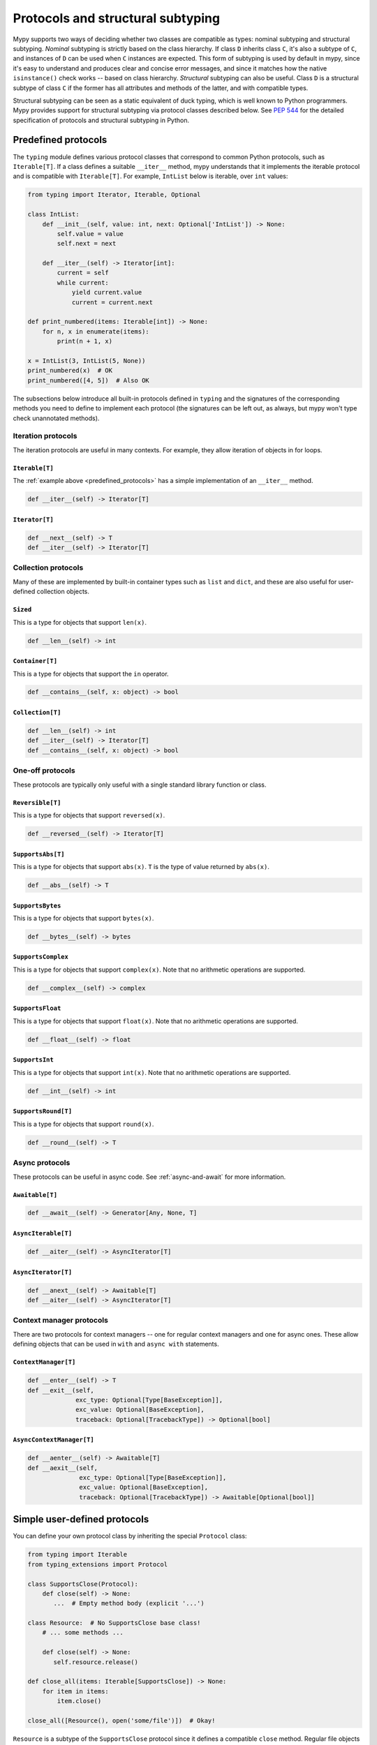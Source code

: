 .. _protocol-types:

Protocols and structural subtyping
==================================

Mypy supports two ways of deciding whether two classes are compatible
as types: nominal subtyping and structural subtyping. *Nominal*
subtyping is strictly based on the class hierarchy. If class ``D``
inherits class ``C``, it's also a subtype of ``C``, and instances of
``D`` can be used when ``C`` instances are expected. This form of
subtyping is used by default in mypy, since it's easy to understand
and produces clear and concise error messages, and since it matches
how the native ``isinstance()`` check works -- based on class
hierarchy. *Structural* subtyping can also be useful. Class ``D`` is
a structural subtype of class ``C`` if the former has all attributes
and methods of the latter, and with compatible types.

Structural subtyping can be seen as a static equivalent of duck
typing, which is well known to Python programmers. Mypy provides
support for structural subtyping via protocol classes described
below.  See :pep:`544` for the detailed specification of protocols
and structural subtyping in Python.

.. _predefined_protocols:

Predefined protocols
********************

The ``typing`` module defines various protocol classes that correspond
to common Python protocols, such as ``Iterable[T]``.  If a class
defines a suitable ``__iter__`` method, mypy understands that it
implements the iterable protocol and is compatible with ``Iterable[T]``.
For example, ``IntList`` below is iterable, over ``int`` values:

.. code-block:: python

   from typing import Iterator, Iterable, Optional

   class IntList:
       def __init__(self, value: int, next: Optional['IntList']) -> None:
           self.value = value
           self.next = next

       def __iter__(self) -> Iterator[int]:
           current = self
           while current:
               yield current.value
               current = current.next

   def print_numbered(items: Iterable[int]) -> None:
       for n, x in enumerate(items):
           print(n + 1, x)

   x = IntList(3, IntList(5, None))
   print_numbered(x)  # OK
   print_numbered([4, 5])  # Also OK

The subsections below introduce all built-in protocols defined in
``typing`` and the signatures of the corresponding methods you need to define
to implement each protocol (the signatures can be left out, as always, but mypy
won't type check unannotated methods).

Iteration protocols
...................

The iteration protocols are useful in many contexts. For example, they allow
iteration of objects in for loops.

``Iterable[T]``
---------------

The :ref:`example above <predefined_protocols>` has a simple implementation of an
``__iter__`` method.

.. code-block:: python

   def __iter__(self) -> Iterator[T]

``Iterator[T]``
---------------

.. code-block:: python

   def __next__(self) -> T
   def __iter__(self) -> Iterator[T]

Collection protocols
....................

Many of these are implemented by built-in container types such as
``list`` and ``dict``, and these are also useful for user-defined
collection objects.

``Sized``
---------

This is a type for objects that support ``len(x)``.

.. code-block:: python

   def __len__(self) -> int

``Container[T]``
----------------

This is a type for objects that support the ``in`` operator.

.. code-block:: python

   def __contains__(self, x: object) -> bool

``Collection[T]``
-----------------

.. code-block:: python

   def __len__(self) -> int
   def __iter__(self) -> Iterator[T]
   def __contains__(self, x: object) -> bool

One-off protocols
.................

These protocols are typically only useful with a single standard
library function or class.

``Reversible[T]``
-----------------

This is a type for objects that support ``reversed(x)``.

.. code-block:: python

   def __reversed__(self) -> Iterator[T]

``SupportsAbs[T]``
------------------

This is a type for objects that support ``abs(x)``. ``T`` is the type of
value returned by ``abs(x)``.

.. code-block:: python

   def __abs__(self) -> T

``SupportsBytes``
-----------------

This is a type for objects that support ``bytes(x)``.

.. code-block:: python

   def __bytes__(self) -> bytes

.. _supports-int-etc:

``SupportsComplex``
-------------------

This is a type for objects that support ``complex(x)``. Note that no arithmetic operations
are supported.

.. code-block:: python

   def __complex__(self) -> complex

``SupportsFloat``
-----------------

This is a type for objects that support ``float(x)``. Note that no arithmetic operations
are supported.

.. code-block:: python

   def __float__(self) -> float

``SupportsInt``
---------------

This is a type for objects that support ``int(x)``.  Note that no arithmetic operations
are supported.

.. code-block:: python

   def __int__(self) -> int

``SupportsRound[T]``
--------------------

This is a type for objects that support ``round(x)``.

.. code-block:: python

   def __round__(self) -> T

Async protocols
...............

These protocols can be useful in async code. See :ref:`async-and-await`
for more information.

``Awaitable[T]``
----------------

.. code-block:: python

   def __await__(self) -> Generator[Any, None, T]

``AsyncIterable[T]``
--------------------

.. code-block:: python

   def __aiter__(self) -> AsyncIterator[T]

``AsyncIterator[T]``
--------------------

.. code-block:: python

   def __anext__(self) -> Awaitable[T]
   def __aiter__(self) -> AsyncIterator[T]

Context manager protocols
.........................

There are two protocols for context managers -- one for regular context
managers and one for async ones. These allow defining objects that can
be used in ``with`` and ``async with`` statements.

``ContextManager[T]``
---------------------

.. code-block:: python

   def __enter__(self) -> T
   def __exit__(self,
                exc_type: Optional[Type[BaseException]],
                exc_value: Optional[BaseException],
                traceback: Optional[TracebackType]) -> Optional[bool]

``AsyncContextManager[T]``
--------------------------

.. code-block:: python

   def __aenter__(self) -> Awaitable[T]
   def __aexit__(self,
                 exc_type: Optional[Type[BaseException]],
                 exc_value: Optional[BaseException],
                 traceback: Optional[TracebackType]) -> Awaitable[Optional[bool]]

Simple user-defined protocols
*****************************

You can define your own protocol class by inheriting the special ``Protocol``
class:

.. code-block:: python

   from typing import Iterable
   from typing_extensions import Protocol

   class SupportsClose(Protocol):
       def close(self) -> None:
          ...  # Empty method body (explicit '...')

   class Resource:  # No SupportsClose base class!
       # ... some methods ...

       def close(self) -> None:
          self.resource.release()

   def close_all(items: Iterable[SupportsClose]) -> None:
       for item in items:
           item.close()

   close_all([Resource(), open('some/file')])  # Okay!

``Resource`` is a subtype of the ``SupportsClose`` protocol since it defines
a compatible ``close`` method. Regular file objects returned by ``open()`` are
similarly compatible with the protocol, as they support ``close()``.

.. note::

   The ``Protocol`` base class is provided in the ``typing_extensions``
   package for Python 2.7 and 3.4-3.7. Starting with Python 3.8, ``Protocol``
   is included in the ``typing`` module.

Defining subprotocols and subclassing protocols
***********************************************

You can also define subprotocols. Existing protocols can be extended
and merged using multiple inheritance. Example:

.. code-block:: python

   # ... continuing from the previous example

   class SupportsRead(Protocol):
       def read(self, amount: int) -> bytes: ...

   class TaggedReadableResource(SupportsClose, SupportsRead, Protocol):
       label: str

   class AdvancedResource(Resource):
       def __init__(self, label: str) -> None:
           self.label = label

       def read(self, amount: int) -> bytes:
           # some implementation
           ...

   resource: TaggedReadableResource
   resource = AdvancedResource('handle with care')  # OK

Note that inheriting from an existing protocol does not automatically
turn the subclass into a protocol -- it just creates a regular
(non-protocol) class or ABC that implements the given protocol (or
protocols). The ``Protocol`` base class must always be explicitly
present if you are defining a protocol:

.. code-block:: python

   class NotAProtocol(SupportsClose):  # This is NOT a protocol
       new_attr: int

   class Concrete:
      new_attr: int = 0

      def close(self) -> None:
          ...

   # Error: nominal subtyping used by default
   x: NotAProtocol = Concrete()  # Error!

You can also include default implementations of methods in
protocols. If you explicitly subclass these protocols you can inherit
these default implementations. Explicitly including a protocol as a
base class is also a way of documenting that your class implements a
particular protocol, and it forces mypy to verify that your class
implementation is actually compatible with the protocol.

.. note::

   You can use Python 3.6 variable annotations (:pep:`526`)
   to declare protocol attributes.  On Python 2.7 and earlier Python 3
   versions you can use type comments and properties.

Recursive protocols
*******************

Protocols can be recursive (self-referential) and mutually
recursive. This is useful for declaring abstract recursive collections
such as trees and linked lists:

.. code-block:: python

   from typing import TypeVar, Optional
   from typing_extensions import Protocol

   class TreeLike(Protocol):
       value: int

       @property
       def left(self) -> Optional['TreeLike']: ...

       @property
       def right(self) -> Optional['TreeLike']: ...

   class SimpleTree:
       def __init__(self, value: int) -> None:
           self.value = value
           self.left: Optional['SimpleTree'] = None
           self.right: Optional['SimpleTree'] = None

   root: TreeLike = SimpleTree(0)  # OK

Using isinstance() with protocols
*********************************

You can use a protocol class with ``isinstance()`` if you decorate it
with the ``@runtime_checkable`` class decorator. The decorator adds
support for basic runtime structural checks:

.. code-block:: python

   from typing_extensions import Protocol, runtime_checkable

   @runtime_checkable
   class Portable(Protocol):
       handles: int

   class Mug:
       def __init__(self) -> None:
           self.handles = 1

   mug = Mug()
   if isinstance(mug, Portable):
      use(mug.handles)  # Works statically and at runtime

``isinstance()`` also works with the :ref:`predefined protocols <predefined_protocols>`
in ``typing`` such as ``Iterable``.

.. note::
   ``isinstance()`` with protocols is not completely safe at runtime.
   For example, signatures of methods are not checked. The runtime
   implementation only checks that all protocol members are defined.

.. _callback_protocols:

Callback protocols
******************

Protocols can be used to define flexible callback types that are hard
(or even impossible) to express using the ``Callable[...]`` syntax, such as variadic,
overloaded, and complex generic callbacks. They are defined with a special ``__call__``
member:

.. code-block:: python

   from typing import Optional, Iterable, List
   from typing_extensions import Protocol

   class Combiner(Protocol):
       def __call__(self, *vals: bytes, maxlen: Optional[int] = None) -> List[bytes]: ...

   def batch_proc(data: Iterable[bytes], cb_results: Combiner) -> bytes:
       for item in data:
           ...

   def good_cb(*vals: bytes, maxlen: Optional[int] = None) -> List[bytes]:
       ...
   def bad_cb(*vals: bytes, maxitems: Optional[int]) -> List[bytes]:
       ...

   batch_proc([], good_cb)  # OK
   batch_proc([], bad_cb)   # Error! Argument 2 has incompatible type because of
                            # different name and kind in the callback

Callback protocols and ``Callable[...]`` types can be used interchangeably.
Keyword argument names in ``__call__`` methods must be identical, unless
a double underscore prefix is used. For example:

.. code-block:: python

   from typing import Callable, TypeVar
   from typing_extensions import Protocol

   T = TypeVar('T')

   class Copy(Protocol):
       def __call__(self, __origin: T) -> T: ...

   copy_a: Callable[[T], T]
   copy_b: Copy

   copy_a = copy_b  # OK
   copy_b = copy_a  # Also OK
